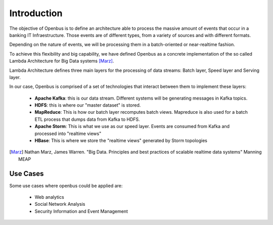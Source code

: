 Introduction
============

The objective of Openbus is to define an architecture able to process the massive amount of events that occur in a banking IT Infraestructure.
Those events are of different types, from a variety of sources and with different formats.

Depending on the nature of events, we will be processing them in a batch-oriented or near-realtime fashion.

To achieve this flexibility and big capability, we have defined Openbus as a concrete implementation of the so called Lambda Architecture for Big Data systems [Marz]_.

Lambda Architecture defines three main layers for the processing of data streams: Batch layer, Speed layer and Serving layer.

.. image:: /images/lambda.001.png

In our case, Openbus is comprised of a set of technologies that interact between them to implement these layers:

  - **Apache Kafka**: this is our data stream. Different systems will be generating messages in Kafka topics.
  - **HDFS**: this is where our "master dataset" is stored.
  - **MapReduce**: This is how our batch layer recomputes batch views. Mapreduce is also used for a batch ETL process that dumps data from Kafka to HDFS.
  - **Apache Storm**: This is what we use as our speed layer. Events are consumed from Kafka and processed into "realtime views"
  - **HBase**: This is where we store the "realtime views" generated by Storm topologies


.. [Marz] Nathan Marz, James Warren. "Big Data. Principles and best practices of scalable realtime data systems" Manning MEAP


Use Cases
---------

Some use cases where openbus could be applied are:

  - Web analytics
  - Social Network Analysis
  - Security Information and Event Management





